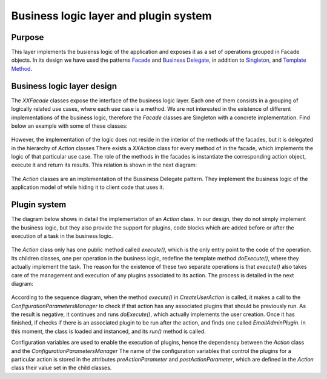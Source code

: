 Business logic layer and plugin system
######################################

Purpose
=======

This layer implements the busienss logic of the application and exposes it as
a set of operations grouped in Facade objects.
In its design we have used the patterns
`Facade <https://en.wikipedia.org/wiki/Facade_pattern>`__ and
`Business Delegate <https://en.wikipedia.org/wiki/Business_delegate_pattern>`__,
in addition to `Singleton <https://en.wikipedia.org/wiki/Singleton_pattern>`__,
and `Template Method <https://en.wikipedia.org/wiki/Template_method>`__.

Business logic layer design
===========================

The *XXFacade* classes expose the interface of the business logic layer. Each
one of them consists in a grouping of logically related use cases, where each
use case is a method. We are not interested in the existence of different
implementations of the business logic, therefore the *Facade* classes are
Singleton with a concrete implementation. Find below an example with some of
these classes:

.. figure:: i/Facades.png

However, the implementation of the logic does not reside in the interior of the
methods of the facades, but it is delegated in the hierarchy of *Action* classes
There exists a *XXAction* class for every method of in the facade, which
implements the logic of that particular use case. The role of the methods in the
facades is instantiate the corresponding action object, execute it and return
its results. This relation is shown in the next diagram:

.. figure:: i/Facade-and-action.png

The *Action* classes are an implementation of the Bussiness Delegate pattern.
They implement the business logic of the application model of while hiding it to
client code that uses it.

Plugin system
=============

The diagram below shows in detail the implementation of an *Action* class. In
our design, they do not simply implement the business logic, but they also
provide the support for plugins, code blocks which are added before or after the
execution of a task in the business logic.

.. figure:: i/Action.png

The *Action* class only has one public method called *execute()*, which is the
only entry point to the code of the operation. Its children classes, one per
operation in the business logic, redefine the template method *doExecute()*,
where they actually implement the task. The reason for the existence of these
two separate operations is that *execute()* also takes care of the management
and execution of any plugins associated to its action.
The process is detailed in the next diagram:

.. figure:: i/Action-sequence.png

According to the sequence diagram, when the method *execute()* in
*CreateUserAction* is called, it makes a call to the
*ConfigurationParametersManager* to check if that action has any associated
plugins that should be previously run. As the result is negative, it continues
and runs *doExecute()*, which actually implements the user creation. Once it has
finished, if checks if there is an associated plugin to be run after the action,
and finds one called *EmailAdminPlugin*. In this moment, the class is loaded and
instanced, and its *run()* method is called.

Configuration variables are used to enable the execution of plugins, hence the
dependency between the *Action* class and the *ConfigurationParametersManager*
The name of the configuration variables that control the plugins for a particular
action is stored in the attributes *preActionParameter* and
*postActionParameter*, which are defined in the *Action* class their value set
in the child classes.
